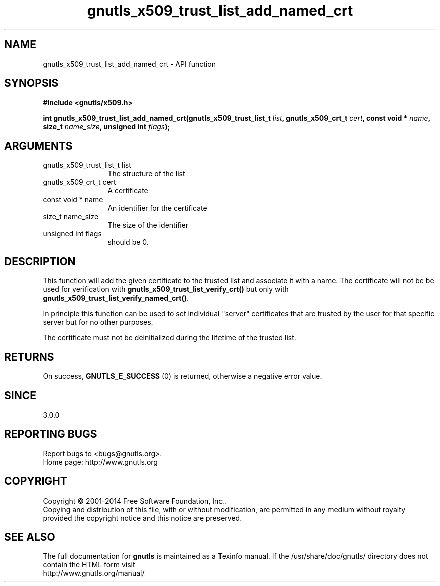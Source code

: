 .\" DO NOT MODIFY THIS FILE!  It was generated by gdoc.
.TH "gnutls_x509_trust_list_add_named_crt" 3 "3.3.4" "gnutls" "gnutls"
.SH NAME
gnutls_x509_trust_list_add_named_crt \- API function
.SH SYNOPSIS
.B #include <gnutls/x509.h>
.sp
.BI "int gnutls_x509_trust_list_add_named_crt(gnutls_x509_trust_list_t " list ", gnutls_x509_crt_t " cert ", const void * " name ", size_t " name_size ", unsigned int " flags ");"
.SH ARGUMENTS
.IP "gnutls_x509_trust_list_t list" 12
The structure of the list
.IP "gnutls_x509_crt_t cert" 12
A certificate
.IP "const void * name" 12
An identifier for the certificate
.IP "size_t name_size" 12
The size of the identifier
.IP "unsigned int flags" 12
should be 0.
.SH "DESCRIPTION"
This function will add the given certificate to the trusted
list and associate it with a name. The certificate will not be
be used for verification with \fBgnutls_x509_trust_list_verify_crt()\fP
but only with \fBgnutls_x509_trust_list_verify_named_crt()\fP.

In principle this function can be used to set individual "server"
certificates that are trusted by the user for that specific server
but for no other purposes.

The certificate must not be deinitialized during the lifetime
of the trusted list.
.SH "RETURNS"
On success, \fBGNUTLS_E_SUCCESS\fP (0) is returned, otherwise a
negative error value.
.SH "SINCE"
3.0.0
.SH "REPORTING BUGS"
Report bugs to <bugs@gnutls.org>.
.br
Home page: http://www.gnutls.org

.SH COPYRIGHT
Copyright \(co 2001-2014 Free Software Foundation, Inc..
.br
Copying and distribution of this file, with or without modification,
are permitted in any medium without royalty provided the copyright
notice and this notice are preserved.
.SH "SEE ALSO"
The full documentation for
.B gnutls
is maintained as a Texinfo manual.
If the /usr/share/doc/gnutls/
directory does not contain the HTML form visit
.B
.IP http://www.gnutls.org/manual/
.PP
